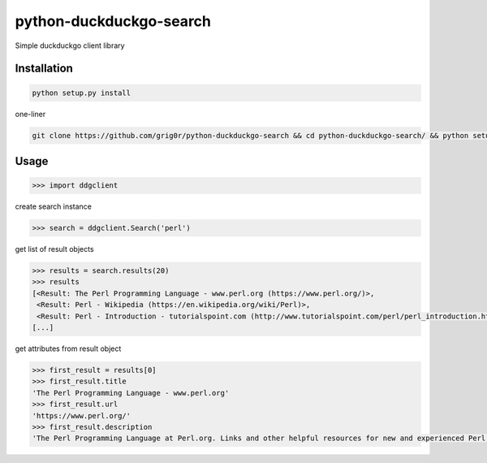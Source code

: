 python-duckduckgo-search
======
Simple duckduckgo client library

Installation
----

.. code-block:: bash

  python setup.py install

one-liner

.. code-block:: bash

  git clone https://github.com/grig0r/python-duckduckgo-search && cd python-duckduckgo-search/ && python setup.py install

Usage
----

.. code-block:: pycon

  >>> import ddgclient

create search instance

.. code-block:: pycon

  >>> search = ddgclient.Search('perl')

get list of result objects

.. code-block:: pycon

  >>> results = search.results(20)
  >>> results
  [<Result: The Perl Programming Language - www.perl.org (https://www.perl.org/)>,
   <Result: Perl - Wikipedia (https://en.wikipedia.org/wiki/Perl)>,
   <Result: Perl - Introduction - tutorialspoint.com (http://www.tutorialspoint.com/perl/perl_introduction.htm)>,
  [...]

get attributes from result object

.. code-block:: pycon

  >>> first_result = results[0]
  >>> first_result.title
  'The Perl Programming Language - www.perl.org'
  >>> first_result.url
  'https://www.perl.org/'
  >>> first_result.description
  'The Perl Programming Language at Perl.org. Links and other helpful resources for new and experienced Perl programmers.'
